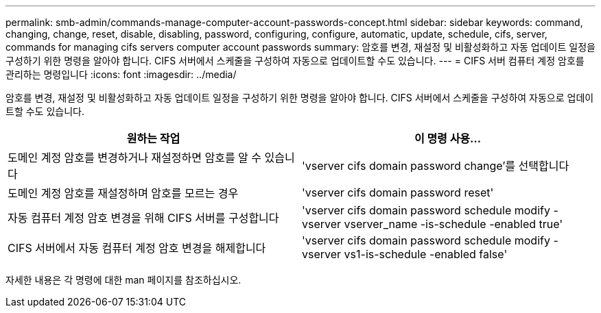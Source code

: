 ---
permalink: smb-admin/commands-manage-computer-account-passwords-concept.html 
sidebar: sidebar 
keywords: command, changing, change, reset, disable, disabling, password, configuring, configure, automatic, update, schedule, cifs, server, commands for managing cifs servers computer account passwords 
summary: 암호를 변경, 재설정 및 비활성화하고 자동 업데이트 일정을 구성하기 위한 명령을 알아야 합니다. CIFS 서버에서 스케줄을 구성하여 자동으로 업데이트할 수도 있습니다. 
---
= CIFS 서버 컴퓨터 계정 암호를 관리하는 명령입니다
:icons: font
:imagesdir: ../media/


[role="lead"]
암호를 변경, 재설정 및 비활성화하고 자동 업데이트 일정을 구성하기 위한 명령을 알아야 합니다. CIFS 서버에서 스케줄을 구성하여 자동으로 업데이트할 수도 있습니다.

|===
| 원하는 작업 | 이 명령 사용... 


 a| 
도메인 계정 암호를 변경하거나 재설정하면 암호를 알 수 있습니다
 a| 
'vserver cifs domain password change'를 선택합니다



 a| 
도메인 계정 암호를 재설정하며 암호를 모르는 경우
 a| 
'vserver cifs domain password reset'



 a| 
자동 컴퓨터 계정 암호 변경을 위해 CIFS 서버를 구성합니다
 a| 
'vserver cifs domain password schedule modify -vserver vserver_name -is-schedule -enabled true'



 a| 
CIFS 서버에서 자동 컴퓨터 계정 암호 변경을 해제합니다
 a| 
'vserver cifs domain password schedule modify -vserver vs1-is-schedule -enabled false'

|===
자세한 내용은 각 명령에 대한 man 페이지를 참조하십시오.

